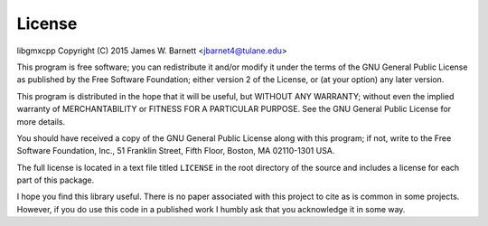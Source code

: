 License
========

libgmxcpp
Copyright (C) 2015 James W. Barnett <jbarnet4@tulane.edu>

This program is free software; you can redistribute it and/or modify it under
the terms of the GNU General Public License as published by the Free Software
Foundation; either version 2 of the License, or (at your option) any later
version.

This program is distributed in the hope that it will be useful, but WITHOUT ANY
WARRANTY; without even the implied warranty of MERCHANTABILITY or FITNESS FOR A
PARTICULAR PURPOSE.  See the GNU General Public License for more details.

You should have received a copy of the GNU General Public License along with
this program; if not, write to the Free Software Foundation, Inc., 51
Franklin Street, Fifth Floor, Boston, MA 02110-1301 USA.

The full license is located in a text file titled ``LICENSE`` in the root
directory of the source and includes a license for each part of this package.

I hope you find this library useful. There is no paper associated with this
project to cite as is common in some projects. However, if you do use this code
in a published work I humbly ask that you acknowledge it in some way.
